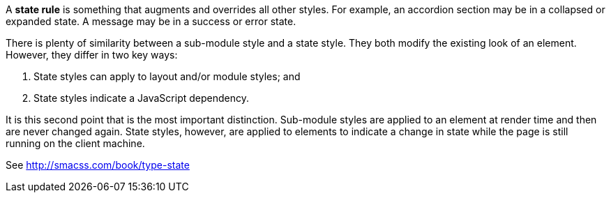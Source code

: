 A *state rule* is something that augments and overrides all
other styles. For example, an accordion section may be
in a collapsed or expanded state. A message may be in a
success or error state.

There is plenty of similarity between a sub-module style
and a state style. They both modify the existing look
of an element. However, they differ in two key ways:

1. State styles can apply to layout and/or module styles; and
2. State styles indicate a JavaScript dependency.

It is this second point that is the most important
distinction. Sub-module styles are applied to an
element at render time and then are never changed
again. State styles, however, are applied to elements
to indicate a change in state while the page is still
running on the client machine.

See http://smacss.com/book/type-state
